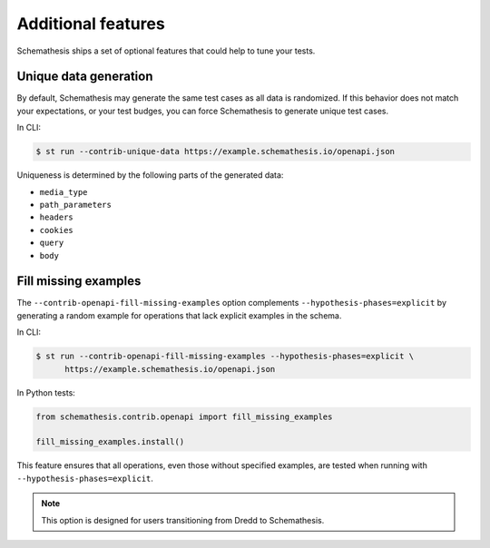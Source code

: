 Additional features
===================

Schemathesis ships a set of optional features that could help to tune your tests.

Unique data generation
~~~~~~~~~~~~~~~~~~~~~~

By default, Schemathesis may generate the same test cases as all data is randomized. If this behavior does not match your expectations, or
your test budges, you can force Schemathesis to generate unique test cases.

In CLI:

.. code:: text

    $ st run --contrib-unique-data https://example.schemathesis.io/openapi.json

Uniqueness is determined by the following parts of the generated data:

- ``media_type``
- ``path_parameters``
- ``headers``
- ``cookies``
- ``query``
- ``body``

Fill missing examples
~~~~~~~~~~~~~~~~~~~~~

The ``--contrib-openapi-fill-missing-examples`` option complements ``--hypothesis-phases=explicit`` by generating a random example for operations that lack explicit examples in the schema.

In CLI:

.. code:: text

    $ st run --contrib-openapi-fill-missing-examples --hypothesis-phases=explicit \
          https://example.schemathesis.io/openapi.json

In Python tests:

.. code:: python

    from schemathesis.contrib.openapi import fill_missing_examples

    fill_missing_examples.install()

This feature ensures that all operations, even those without specified examples, are tested when running with ``--hypothesis-phases=explicit``.

.. note::

    This option is designed for users transitioning from Dredd to Schemathesis.
